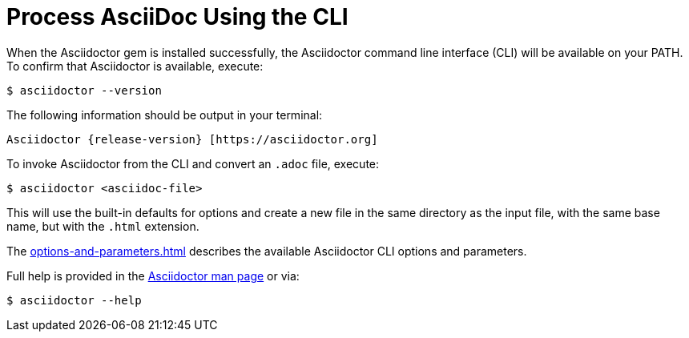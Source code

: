 = Process AsciiDoc Using the CLI
:url-manpage: https://github.com/asciidoctor/asciidoctor/blob/master/man/asciidoctor.adoc

////
command-line-usage.adoc
Command line usage quick start for Asciidoctor
included in the install-toolchain and user-manual documents
////

When the Asciidoctor gem is installed successfully, the Asciidoctor command line interface (CLI) will be available on your PATH.
To confirm that Asciidoctor is available, execute:

 $ asciidoctor --version

The following information should be output in your terminal:

[subs=attributes+]
 Asciidoctor {release-version} [https://asciidoctor.org]

To invoke Asciidoctor from the CLI and convert an `.adoc` file, execute:

 $ asciidoctor <asciidoc-file>

This will use the built-in defaults for options and create a new file in the same directory as the input file, with the same base name, but with the `.html` extension.

The xref:options-and-parameters.adoc[] describes the available Asciidoctor CLI options and parameters.

Full help is provided in the {url-manpage}[Asciidoctor man page^] or via:

 $ asciidoctor --help

//There is also an `asciidoctor-safe` command, which turns on safe mode by default, preventing access to files outside the parent directory of the source file.
